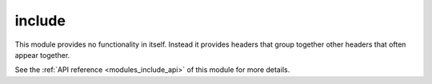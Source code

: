 ..
    Copyright (c) 2020 The STE||AR-Group

    SPDX-License-Identifier: BSL-1.0
    Distributed under the Boost Software License, Version 1.0. (See accompanying
    file LICENSE_1_0.txt or copy at http://www.boost.org/LICENSE_1_0.txt)

.. _modules_include:

=======
include
=======

This module provides no functionality in itself. Instead it provides headers
that group together other headers that often appear together.

See the :ref:`API reference <modules_include_api>` of this module for more
details.

